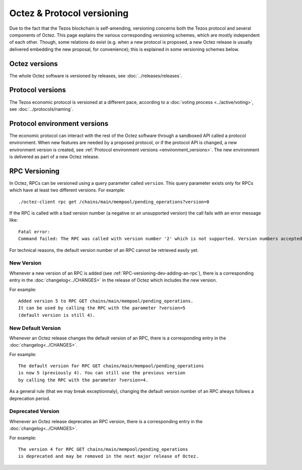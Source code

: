Octez & Protocol versioning
===========================

Due to the fact that the Tezos blockchain is self-amending, versioning concerns both the Tezos protocol and several components of Octez. This page explains the various corresponding versioning schemes, which are mostly independent of each other. Though, some relations do exist (e.g. when a new protocol is proposed, a new Octez release is usually delivered embedding the new proposal, for convenience); this is explained in some versioning schemes below.

Octez versions
--------------

The whole Octez software is versioned by releases, see :doc:`../releases/releases`.

Protocol versions
-----------------

The Tezos economic protocol is versioned at a different pace, according to a :doc:`voting process <../active/voting>`, see :doc:`../protocols/naming`.

Protocol environment versions
-----------------------------

The economic protocol can interact with the rest of the Octez software through a sandboxed API called a protocol environment.
When new features are needed by a proposed protocol, or if the protocol API is changed, a new environment version is created,
see :ref:`Protocol environment versions <environment_versions>`.
The new environment is delivered as part of a new Octez release.


RPC Versioning
--------------

In Octez, RPCs can be versioned using a query parameter called
``version``. This query parameter exists only for RPCs which have at
least two different versions. For example:

::

   ./octez-client rpc get /chains/main/mempool/pending_operations?version=0

If the RPC is called with a bad version number (a negative or an
unsupported version) the call fails with an error message like:

::

   Fatal error:
   Command failed: The RPC was called with version number '2' which is not supported. Version numbers accepted are '0, 1'.

For technical reasons, the default version number of an RPC cannot be
retrieved easily yet.

New Version
~~~~~~~~~~~

Whenever a new version of an RPC is added (see
:ref:`RPC-versioning-dev-adding-an-rpc`), there is a corresponding
entry in the :doc:`changelog<../CHANGES>` in the release of Octez
which includes the new version.

For example::

   Added version 5 to RPC GET chains/main/mempool/pending_operations.
   It can be used by calling the RPC with the parameter ?version=5
   (default version is still 4).

New Default Version
~~~~~~~~~~~~~~~~~~~

Whenever an Octez release changes the default version of an RPC, there
is a corresponding entry in the :doc:`changelog<../CHANGES>`.

For example::

   The default version for RPC GET chains/main/mempool/pending_operations
   is now 5 (previously 4). You can still use the previous version
   by calling the RPC with the parameter ?version=4.

As a general rule (that we may break exceptionnaly), changing the
default version number of an RPC always follows a deprecation period.

Deprecated Version
~~~~~~~~~~~~~~~~~~

Whenever an Octez release deprecates an RPC version, there is a
corresponding entry in the :doc:`changelog<../CHANGES>`.

For example::

   The version 4 for RPC GET chains/main/mempool/pending_operations
   is deprecated and may be removed in the next major release of Octez.
